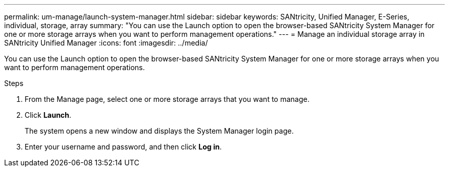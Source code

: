 ---
permalink: um-manage/launch-system-manager.html
sidebar: sidebar
keywords: SANtricity, Unified Manager, E-Series, individual, storage, array
summary: "You can use the Launch option to open the browser-based SANtricity System Manager for one or more storage arrays when you want to perform management operations."
---
= Manage an individual storage array in SANtricity Unified Manager
:icons: font
:imagesdir: ../media/

[.lead]
You can use the Launch option to open the browser-based SANtricity System Manager for one or more storage arrays when you want to perform management operations.

.Steps

. From the Manage page, select one or more storage arrays that you want to manage.
. Click *Launch*.
+
The system opens a new window and displays the System Manager login page.

. Enter your username and password, and then click *Log in*.
